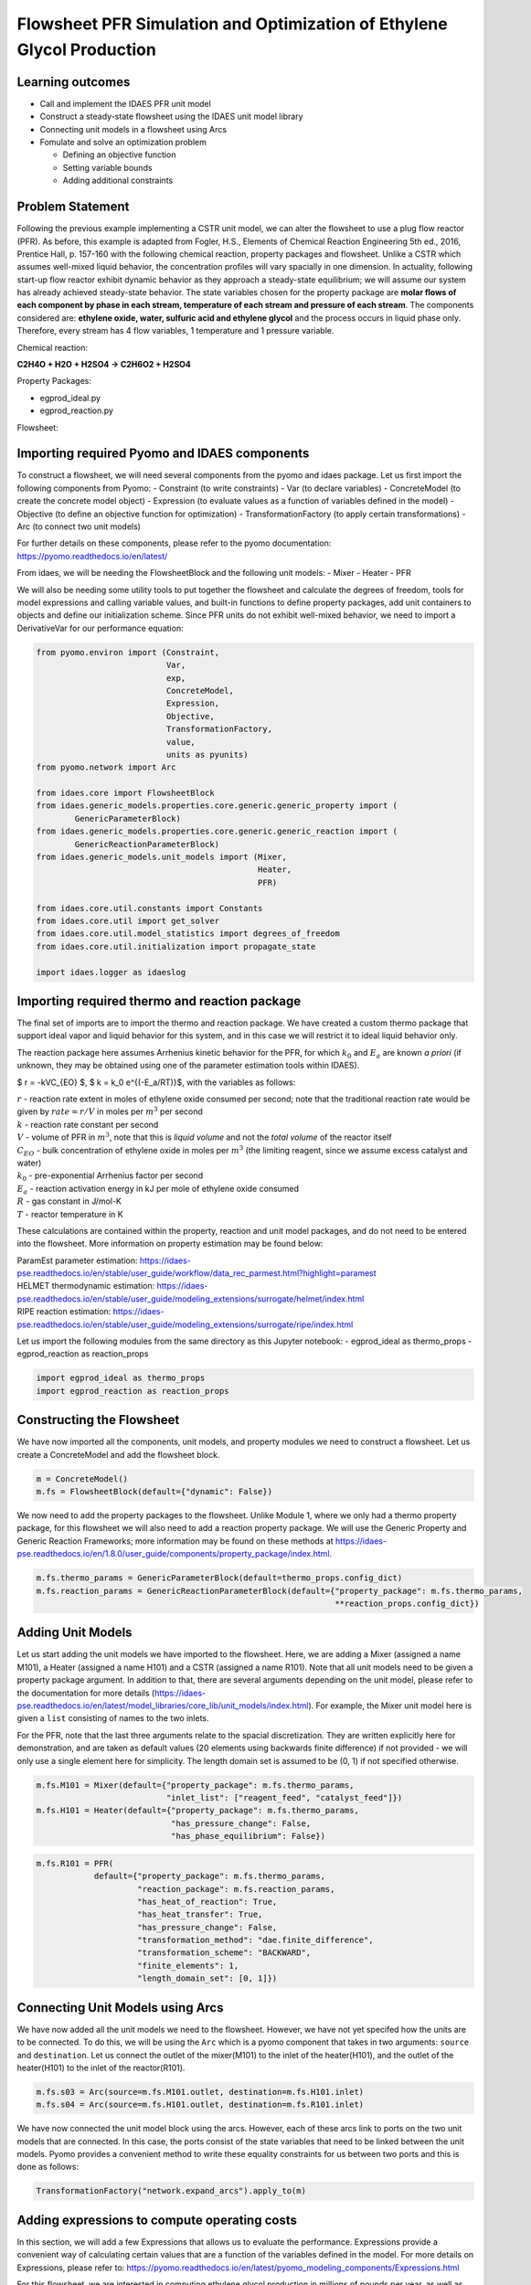Flowsheet PFR Simulation and Optimization of Ethylene Glycol Production
=======================================================================

Learning outcomes
-----------------

-  Call and implement the IDAES PFR unit model
-  Construct a steady-state flowsheet using the IDAES unit model library
-  Connecting unit models in a flowsheet using Arcs
-  Fomulate and solve an optimization problem

   -  Defining an objective function
   -  Setting variable bounds
   -  Adding additional constraints

Problem Statement
-----------------

Following the previous example implementing a CSTR unit model, we can
alter the flowsheet to use a plug flow reactor (PFR). As before, this
example is adapted from Fogler, H.S., Elements of Chemical Reaction
Engineering 5th ed., 2016, Prentice Hall, p. 157-160 with the following
chemical reaction, property packages and flowsheet. Unlike a CSTR which
assumes well-mixed liquid behavior, the concentration profiles will vary
spacially in one dimension. In actuality, following start-up flow
reactor exhibit dynamic behavior as they approach a steady-state
equilibrium; we will assume our system has already achieved steady-state
behavior. The state variables chosen for the property package are
**molar flows of each component by phase in each stream, temperature of
each stream and pressure of each stream**. The components considered
are: **ethylene oxide, water, sulfuric acid and ethylene glycol** and
the process occurs in liquid phase only. Therefore, every stream has 4
flow variables, 1 temperature and 1 pressure variable.

Chemical reaction:

**C2H4O + H2O + H2SO4 → C2H6O2 + H2SO4**

Property Packages:

-  egprod_ideal.py
-  egprod_reaction.py

Flowsheet:

.. image:: egprod_flowsheet.png

Importing required Pyomo and IDAES components
---------------------------------------------

To construct a flowsheet, we will need several components from the pyomo
and idaes package. Let us first import the following components from
Pyomo: - Constraint (to write constraints) - Var (to declare variables)
- ConcreteModel (to create the concrete model object) - Expression (to
evaluate values as a function of variables defined in the model) -
Objective (to define an objective function for optimization) -
TransformationFactory (to apply certain transformations) - Arc (to
connect two unit models)

For further details on these components, please refer to the pyomo
documentation: https://pyomo.readthedocs.io/en/latest/

From idaes, we will be needing the FlowsheetBlock and the following unit
models: - Mixer - Heater - PFR

We will also be needing some utility tools to put together the flowsheet
and calculate the degrees of freedom, tools for model expressions and
calling variable values, and built-in functions to define property
packages, add unit containers to objects and define our initialization
scheme. Since PFR units do not exhibit well-mixed behavior, we need to
import a DerivativeVar for our performance equation:

.. code:: ipython3

    from pyomo.environ import (Constraint,
                               Var,
                               exp,
                               ConcreteModel,
                               Expression,
                               Objective,
                               TransformationFactory,
                               value,
                               units as pyunits)
    from pyomo.network import Arc
    
    from idaes.core import FlowsheetBlock
    from idaes.generic_models.properties.core.generic.generic_property import (
            GenericParameterBlock)
    from idaes.generic_models.properties.core.generic.generic_reaction import (
            GenericReactionParameterBlock)
    from idaes.generic_models.unit_models import (Mixer,
                                                  Heater,
                                                  PFR)
    
    from idaes.core.util.constants import Constants
    from idaes.core.util import get_solver
    from idaes.core.util.model_statistics import degrees_of_freedom
    from idaes.core.util.initialization import propagate_state
    
    import idaes.logger as idaeslog

Importing required thermo and reaction package
----------------------------------------------

The final set of imports are to import the thermo and reaction package.
We have created a custom thermo package that support ideal vapor and
liquid behavior for this system, and in this case we will restrict it to
ideal liquid behavior only.

The reaction package here assumes Arrhenius kinetic behavior for the
PFR, for which :math:`k_0` and :math:`E_a` are known *a priori* (if
unknown, they may be obtained using one of the parameter estimation
tools within IDAES).

$ r = -kVC_{EO} $, $ k = k_0 e^{(-E_a/RT)}$, with the variables as
follows:

| :math:`r` - reaction rate extent in moles of ethylene oxide consumed
  per second; note that the traditional reaction rate would be given by
  :math:`rate = r/V` in moles per :math:`m^3` per second
| :math:`k` - reaction rate constant per second
| :math:`V` - volume of PFR in :math:`m^3`, note that this is *liquid
  volume* and not the *total volume* of the reactor itself
| :math:`C_{EO}` - bulk concentration of ethylene oxide in moles per
  :math:`m^3` (the limiting reagent, since we assume excess catalyst and
  water)
| :math:`k_0` - pre-exponential Arrhenius factor per second
| :math:`E_a` - reaction activation energy in kJ per mole of ethylene
  oxide consumed
| :math:`R` - gas constant in J/mol-K
| :math:`T` - reactor temperature in K

These calculations are contained within the property, reaction and unit
model packages, and do not need to be entered into the flowsheet. More
information on property estimation may be found below:

| ParamEst parameter estimation:
  https://idaes-pse.readthedocs.io/en/stable/user_guide/workflow/data_rec_parmest.html?highlight=paramest
| HELMET thermodynamic estimation:
  https://idaes-pse.readthedocs.io/en/stable/user_guide/modeling_extensions/surrogate/helmet/index.html
| RIPE reaction estimation:
  https://idaes-pse.readthedocs.io/en/stable/user_guide/modeling_extensions/surrogate/ripe/index.html

Let us import the following modules from the same directory as this
Jupyter notebook: - egprod_ideal as thermo_props - egprod_reaction as
reaction_props

.. code:: ipython3

    import egprod_ideal as thermo_props
    import egprod_reaction as reaction_props

Constructing the Flowsheet
--------------------------

We have now imported all the components, unit models, and property
modules we need to construct a flowsheet. Let us create a ConcreteModel
and add the flowsheet block.

.. code:: ipython3

    m = ConcreteModel()
    m.fs = FlowsheetBlock(default={"dynamic": False})

We now need to add the property packages to the flowsheet. Unlike Module
1, where we only had a thermo property package, for this flowsheet we
will also need to add a reaction property package. We will use the
Generic Property and Generic Reaction Frameworks; more information may
be found on these methods at
https://idaes-pse.readthedocs.io/en/1.8.0/user_guide/components/property_package/index.html.

.. code:: ipython3

    m.fs.thermo_params = GenericParameterBlock(default=thermo_props.config_dict)
    m.fs.reaction_params = GenericReactionParameterBlock(default={"property_package": m.fs.thermo_params,
                                                                  **reaction_props.config_dict})

Adding Unit Models
------------------

Let us start adding the unit models we have imported to the flowsheet.
Here, we are adding a Mixer (assigned a name M101), a Heater (assigned a
name H101) and a CSTR (assigned a name R101). Note that all unit models
need to be given a property package argument. In addition to that, there
are several arguments depending on the unit model, please refer to the
documentation for more details
(https://idaes-pse.readthedocs.io/en/latest/model_libraries/core_lib/unit_models/index.html).
For example, the Mixer unit model here is given a ``list`` consisting of
names to the two inlets.

For the PFR, note that the last three arguments relate to the spacial
discretization. They are written explicitly here for demonstration, and
are taken as default values (20 elements using backwards finite
difference) if not provided - we will only use a single element here for
simplicity. The length domain set is assumed to be (0, 1) if not
specified otherwise.

.. code:: ipython3

    m.fs.M101 = Mixer(default={"property_package": m.fs.thermo_params,
                               "inlet_list": ["reagent_feed", "catalyst_feed"]})
    m.fs.H101 = Heater(default={"property_package": m.fs.thermo_params,
                                "has_pressure_change": False,
                                "has_phase_equilibrium": False})

.. code:: ipython3

    m.fs.R101 = PFR(
                default={"property_package": m.fs.thermo_params,
                         "reaction_package": m.fs.reaction_params,
                         "has_heat_of_reaction": True,
                         "has_heat_transfer": True,
                         "has_pressure_change": False,
                         "transformation_method": "dae.finite_difference",
                         "transformation_scheme": "BACKWARD",
                         "finite_elements": 1,
                         "length_domain_set": [0, 1]})

Connecting Unit Models using Arcs
---------------------------------

We have now added all the unit models we need to the flowsheet. However,
we have not yet specifed how the units are to be connected. To do this,
we will be using the ``Arc`` which is a pyomo component that takes in
two arguments: ``source`` and ``destination``. Let us connect the outlet
of the mixer(M101) to the inlet of the heater(H101), and the outlet of
the heater(H101) to the inlet of the reactor(R101).

.. code:: ipython3

    m.fs.s03 = Arc(source=m.fs.M101.outlet, destination=m.fs.H101.inlet)
    m.fs.s04 = Arc(source=m.fs.H101.outlet, destination=m.fs.R101.inlet)

We have now connected the unit model block using the arcs. However, each
of these arcs link to ports on the two unit models that are connected.
In this case, the ports consist of the state variables that need to be
linked between the unit models. Pyomo provides a convenient method to
write these equality constraints for us between two ports and this is
done as follows:

.. code:: ipython3

    TransformationFactory("network.expand_arcs").apply_to(m)

Adding expressions to compute operating costs
---------------------------------------------

In this section, we will add a few Expressions that allows us to
evaluate the performance. Expressions provide a convenient way of
calculating certain values that are a function of the variables defined
in the model. For more details on Expressions, please refer to:
https://pyomo.readthedocs.io/en/latest/pyomo_modeling_components/Expressions.html

For this flowsheet, we are interested in computing ethylene glycol
production in millions of pounds per year, as well as the total costs
due to cooling and heating utilities:

Let us first add an Expression to convert the product flow from mol/s to
MM lb/year of ethylene glycol. We see that our molecular weight exists
in the thermo property package, so we may use that value for our
calculations.

.. code:: ipython3

    m.fs.eg_prod = Expression(expr=pyunits.convert(m.fs.R101.outlet.flow_mol_phase_comp[0, "Liq", "ethylene_glycol"]
                                                   *m.fs.thermo_params.ethylene_glycol.mw, # MW defined in properties as kg/mol
                                                   to_units=pyunits.Mlb/pyunits.yr)) # converting kg/s to MM lb/year

Now, let us add expressions to compute the reactor cooling cost
(\\\ :math:`/s) assuming a cost of 0.212E-4 \\`/kW, and the heating
utility cost (\\\ :math:`/s) assuming 2.2E-4 \\`/kW. Note that the heat
duty is in units of watt (J/s). The total operating cost will be the sum
of the two, expressed in \\$/year assuming 8000 operating hours per year
(~10% downtime, which is fairly common for small scale chemical plants):

.. code:: ipython3

    m.fs.cooling_cost = Expression(expr=0.212e-7 * (-sum(m.fs.R101.heat_duty[0, x]
                                                         for x in m.fs.R101.control_volume.length_domain)))  # the reaction is exothermic, so R101 duty is negative
    m.fs.heating_cost = Expression(expr=2.2e-7 * m.fs.H101.heat_duty[0])  # the stream must be heated to T_rxn, so H101 duty is positive
    m.fs.operating_cost = Expression(expr=(3600 * 8000 *(m.fs.heating_cost + m.fs.cooling_cost)))

Fixing feed conditions
----------------------

Let us first check how many degrees of freedom exist for this flowsheet
using the ``degrees_of_freedom`` tool we imported earlier. We expect
each stream to have 6 degrees of freedom, the mixer to have 0 (after
both streams are accounted for), the heater to have 1 (just the duty,
since the inlet is also the outlet of M101), and the reactor to have 2
unit specifications and 1 specification for each finite element.
Therefore, we have 16 degrees of freedom to specify: temperature,
pressure and flow of all four components on both streams; outlet heater
temperature; a reactor property such as conversion or heat duty, reactor
volume and reactor length.

.. code:: ipython3

    print(degrees_of_freedom(m))


.. parsed-literal::

    16
    

We will now be fixing the feed stream to the conditions shown in the
flowsheet above. As mentioned in other tutorials, the IDAES framework
expects a time index value for every referenced internal stream or unit
variable, even in steady-state systems with a single time point $ t = 0
$. The non-present components in each stream are assigned a very small
non-zero value to help with convergence and initializing. Based on
stoichiometric ratios for the reaction, 80% conversion and 200 MM
lb/year (46.4 mol/s) of ethylene glycol, we will initialize our
simulation with the following calculated values:

.. code:: ipython3

    m.fs.M101.reagent_feed.flow_mol_phase_comp[0, "Liq", "ethylene_oxide"].fix(58.0*pyunits.mol/pyunits.s)
    m.fs.M101.reagent_feed.flow_mol_phase_comp[0, "Liq", "water"].fix(39.6*pyunits.mol/pyunits.s)  # calculated from 16.1 mol EO / cudm in stream
    m.fs.M101.reagent_feed.flow_mol_phase_comp[0, "Liq", "sulfuric_acid"].fix(1e-5*pyunits.mol/pyunits.s)
    m.fs.M101.reagent_feed.flow_mol_phase_comp[0, "Liq", "ethylene_glycol"].fix(1e-5*pyunits.mol/pyunits.s)
    m.fs.M101.reagent_feed.temperature.fix(298.15*pyunits.K)
    m.fs.M101.reagent_feed.pressure.fix(1e5*pyunits.Pa)
    
    m.fs.M101.catalyst_feed.flow_mol_phase_comp[0, "Liq", "ethylene_oxide"].fix(1e-5*pyunits.mol/pyunits.s)
    m.fs.M101.catalyst_feed.flow_mol_phase_comp[0, "Liq", "water"].fix(200*pyunits.mol/pyunits.s)
    m.fs.M101.catalyst_feed.flow_mol_phase_comp[0, "Liq", "sulfuric_acid"].fix(0.334*pyunits.mol/pyunits.s)  # calculated from 0.9 wt% SA in stream
    m.fs.M101.catalyst_feed.flow_mol_phase_comp[0, "Liq", "ethylene_glycol"].fix(1e-5*pyunits.mol/pyunits.s)
    m.fs.M101.catalyst_feed.temperature.fix(298.15*pyunits.K)
    m.fs.M101.catalyst_feed.pressure.fix(1e5*pyunits.Pa)

Fixing unit model specifications
--------------------------------

Now that we have fixed our inlet feed conditions, we will now be fixing
the operating conditions for the unit models in the flowsheet. Let us
fix the outlet temperature of H101 to 328.15 K.

.. code:: ipython3

    m.fs.H101.outlet.temperature.fix(328.15*pyunits.K)

For the PFR, we have to define the conversion in terms of ethylene oxide
as well as the PFR reaction volume. For simplicity, we’ll define
conversion as *total conversion* at each spacial point,
e.g. :math:`X(x=0.5)=0.5` means 50% of the inlet reactant as been
converted by the time the flow reaches halway through the reactor. Note
that the PFR reaction volume variable (m.fs.R101.volume) and length
domain set (m.fs.R101.control_volume.length_domain) do not need to be
defined here since they are internally defined by the PFR model. We’ll
estimate 80% conversion for our initial flowsheet:

.. code:: ipython3

    m.fs.R101.conversion = Var(bounds=(0,1),
                               initialize=0.80, units=pyunits.dimensionless)  # fraction
    
    m.fs.R101.conv_constraint = Constraint(
        expr=m.fs.R101.conversion*m.fs.R101.inlet.
        flow_mol_phase_comp[0, "Liq", "ethylene_oxide"] ==
        (m.fs.R101.inlet.flow_mol_phase_comp[0, "Liq", "ethylene_oxide"] -
         m.fs.R101.outlet.flow_mol_phase_comp[0, "Liq", "ethylene_oxide"]))
    
    m.fs.R101.heat_duty.setub(0*pyunits.J/pyunits.s)  # ensures reactor duty is only due to cooling
    m.fs.R101.conversion.fix(0.80)
    
    m.fs.R101.control_volume.length.fix(1*pyunits.m)
    m.fs.R101.volume.fix(5.538*pyunits.m**3)

.. code:: ipython3

    print(degrees_of_freedom(m))


.. parsed-literal::

    0
    

Finally, we need to initialize the each unit operation in sequence to
solve the flowsheet. In best practice, unit operations are initialized
or solved, and outlet properties are propagated to connected inlet
streams via arc definitions as follows:

.. code:: ipython3

    # Initialize and solve each unit operation
    m.fs.M101.initialize()
    propagate_state(arc=m.fs.s03)
    
    m.fs.H101.initialize()
    propagate_state(arc=m.fs.s04)
    
    m.fs.R101.initialize()
    
    # set solver
    solver = get_solver()


.. parsed-literal::

    2021-11-30 12:29:30 [INFO] idaes.init.fs.M101.reagent_feed_state: Starting initialization
    2021-11-30 12:29:31 [INFO] idaes.init.fs.M101.reagent_feed_state: Property initialization: optimal - Optimal Solution Found.
    2021-11-30 12:29:31 [INFO] idaes.init.fs.M101.catalyst_feed_state: Starting initialization
    2021-11-30 12:29:31 [INFO] idaes.init.fs.M101.catalyst_feed_state: Property initialization: optimal - Optimal Solution Found.
    2021-11-30 12:29:31 [INFO] idaes.init.fs.M101.mixed_state: Starting initialization
    2021-11-30 12:29:31 [INFO] idaes.init.fs.M101.mixed_state: Property initialization: optimal - Optimal Solution Found.
    2021-11-30 12:29:31 [INFO] idaes.init.fs.M101.mixed_state: Property package initialization: optimal - Optimal Solution Found.
    2021-11-30 12:29:31 [INFO] idaes.init.fs.M101: Initialization Complete: optimal - Optimal Solution Found
    2021-11-30 12:29:31 [INFO] idaes.init.fs.H101.control_volume.properties_in: Starting initialization
    2021-11-30 12:29:31 [INFO] idaes.init.fs.H101.control_volume.properties_in: Property initialization: optimal - Optimal Solution Found.
    2021-11-30 12:29:31 [INFO] idaes.init.fs.H101.control_volume.properties_out: Starting initialization
    2021-11-30 12:29:31 [INFO] idaes.init.fs.H101.control_volume.properties_out: Property initialization: optimal - Optimal Solution Found.
    2021-11-30 12:29:31 [INFO] idaes.init.fs.H101.control_volume: Initialization Complete
    2021-11-30 12:29:32 [INFO] idaes.init.fs.H101: Initialization Complete: optimal - Optimal Solution Found
    2021-11-30 12:29:32 [INFO] idaes.init.fs.R101.control_volume.properties: Starting initialization
    2021-11-30 12:29:32 [INFO] idaes.init.fs.R101.control_volume.properties: Property initialization: optimal - Optimal Solution Found.
    2021-11-30 12:29:32 [INFO] idaes.init.fs.R101.control_volume.reactions: Initialization Complete.
    2021-11-30 12:29:32 [INFO] idaes.init.fs.R101.control_volume: Initialization Complete
    2021-11-30 12:29:32 [INFO] idaes.init.fs.R101: Initialization Complete: optimal - Optimal Solution Found
    

.. code:: ipython3

    # Solve the model
    results = solver.solve(m, tee=True)


.. parsed-literal::

    Ipopt 3.13.2: nlp_scaling_method=gradient-based
    tol=1e-06
    
    
    ******************************************************************************
    This program contains Ipopt, a library for large-scale nonlinear optimization.
     Ipopt is released as open source code under the Eclipse Public License (EPL).
             For more information visit http://projects.coin-or.org/Ipopt
    
    This version of Ipopt was compiled from source code available at
        https://github.com/IDAES/Ipopt as part of the Institute for the Design of
        Advanced Energy Systems Process Systems Engineering Framework (IDAES PSE
        Framework) Copyright (c) 2018-2019. See https://github.com/IDAES/idaes-pse.
    
    This version of Ipopt was compiled using HSL, a collection of Fortran codes
        for large-scale scientific computation.  All technical papers, sales and
        publicity material resulting from use of the HSL codes within IPOPT must
        contain the following acknowledgement:
            HSL, a collection of Fortran codes for large-scale scientific
            computation. See http://www.hsl.rl.ac.uk.
    ******************************************************************************
    
    This is Ipopt version 3.13.2, running with linear solver ma27.
    
    Number of nonzeros in equality constraint Jacobian...:      280
    Number of nonzeros in inequality constraint Jacobian.:        0
    Number of nonzeros in Lagrangian Hessian.............:      241
    
    Total number of variables............................:       84
                         variables with only lower bounds:        0
                    variables with lower and upper bounds:       57
                         variables with only upper bounds:        1
    Total number of equality constraints.................:       84
    Total number of inequality constraints...............:        0
            inequality constraints with only lower bounds:        0
       inequality constraints with lower and upper bounds:        0
            inequality constraints with only upper bounds:        0
    
    iter    objective    inf_pr   inf_du lg(mu)  ||d||  lg(rg) alpha_du alpha_pr  ls
       0  0.0000000e+00 3.66e+06 1.00e+00  -1.0 0.00e+00    -  0.00e+00 0.00e+00   0
       1  0.0000000e+00 3.67e+04 1.00e-02  -1.0 1.07e-01    -  9.90e-01 9.90e-01h  1
       2  0.0000000e+00 3.45e+02 5.92e-01  -1.0 1.06e-01    -  9.90e-01 9.91e-01h  1
       3  0.0000000e+00 1.10e-06 9.82e+02  -1.0 1.01e-03    -  9.90e-01 1.00e+00h  1
    Cannot recompute multipliers for feasibility problem.  Error in eq_mult_calculator
    
    Number of Iterations....: 3
    
                                       (scaled)                 (unscaled)
    Objective...............:   0.0000000000000000e+00    0.0000000000000000e+00
    Dual infeasibility......:   1.0094082510610567e+05    1.0094082510610567e+05
    Constraint violation....:   4.6566128730773926e-10    1.1026859283447266e-06
    Complementarity.........:   0.0000000000000000e+00    0.0000000000000000e+00
    Overall NLP error.......:   4.6566128730773926e-10    1.0094082510610567e+05
    
    
    Number of objective function evaluations             = 4
    Number of objective gradient evaluations             = 4
    Number of equality constraint evaluations            = 4
    Number of inequality constraint evaluations          = 0
    Number of equality constraint Jacobian evaluations   = 4
    Number of inequality constraint Jacobian evaluations = 0
    Number of Lagrangian Hessian evaluations             = 3
    Total CPU secs in IPOPT (w/o function evaluations)   =      0.005
    Total CPU secs in NLP function evaluations           =      0.000
    
    EXIT: Optimal Solution Found.
    

Analyze the results of the square problem
-----------------------------------------

What is the total operating cost?

.. code:: ipython3

    print('operating cost = $', value(m.fs.operating_cost), ' per year')


.. parsed-literal::

    operating cost = $ 3458138.237028131  per year
    

For this operating cost, what conversion did we achieve of ethylene
oxide to ethylene glycol?

.. code:: ipython3

    m.fs.R101.report()
    
    print()
    print('Conversion achieved = ', value(m.fs.R101.conversion)*100, '%')
    print()
    print('Total heat duty required = ', value(sum(m.fs.R101.heat_duty[0, x]
                                                         for x in m.fs.R101.control_volume.length_domain))/1e6, 'MJ')
    print()
    print('Tube area required = ', value(m.fs.R101.area), 'm^2')


.. parsed-literal::

    
    ====================================================================================
    Unit : fs.R101                                                             Time: 0.0
    ------------------------------------------------------------------------------------
        Unit Performance
    
        Variables: 
    
        Key  : Value  : Fixed : Bounds
        Area : 5.5380 : False : (None, None)
    
    ------------------------------------------------------------------------------------
        Stream Table
                                                     Inlet     Outlet  
        Molar Flowrate ('Liq', 'ethylene_oxide')      58.000     11.600
        Molar Flowrate ('Liq', 'water')               239.60     193.20
        Molar Flowrate ('Liq', 'sulfuric_acid')      0.33401    0.33401
        Molar Flowrate ('Liq', 'ethylene_glycol') 2.0000e-05     46.400
        Temperature                                   328.15     328.27
        Pressure                                  1.0000e+05 1.0000e+05
    ====================================================================================
    
    Conversion achieved =  80.0 %
    
    Total heat duty required =  -5.656623025916389 MJ
    
    Tube area required =  5.538 m^2
    

Optimizing Ethylene Glycol Production
-------------------------------------

Now that the flowsheet has been squared and solved, we can run a small
optimization problem to minimize our production costs. Suppose we
require 90% conversion of ethylene oxide, allowing for variable reactor
volume and length (considering operating/non-capital costs only) and
reactor temperature (heater outlet).

Let us declare our objective function for this problem.

.. code:: ipython3

    m.fs.objective = Objective(expr=m.fs.operating_cost)

Now, we need to add the design constraints and unfix the decision
variables as we had solved a square problem (degrees of freedom = 0)
until now, as well as set bounds for the design variables:

.. code:: ipython3

    m.fs.R101.conversion.fix(0.90)
    
    m.fs.R101.volume.unfix()
    m.fs.R101.volume.setlb(0*pyunits.m**3)
    m.fs.R101.volume.setub(pyunits.convert(5000*pyunits.gal, to_units=pyunits.m**3))
    
    m.fs.R101.control_volume.length.unfix()
    m.fs.R101.control_volume.length.setlb(0*pyunits.m)
    m.fs.R101.control_volume.length.setub(5*pyunits.m)
    
    m.fs.H101.outlet.temperature.unfix()
    m.fs.H101.outlet.temperature[0].setlb(328.15*pyunits.K)
    m.fs.H101.outlet.temperature[0].setub(470.45*pyunits.K)  # highest component boiling point (ethylene glycol)

We have now defined the optimization problem and we are now ready to
solve this problem.

.. code:: ipython3

    results = solver.solve(m, tee=True)


.. parsed-literal::

    Ipopt 3.13.2: nlp_scaling_method=gradient-based
    tol=1e-06
    
    
    ******************************************************************************
    This program contains Ipopt, a library for large-scale nonlinear optimization.
     Ipopt is released as open source code under the Eclipse Public License (EPL).
             For more information visit http://projects.coin-or.org/Ipopt
    
    This version of Ipopt was compiled from source code available at
        https://github.com/IDAES/Ipopt as part of the Institute for the Design of
        Advanced Energy Systems Process Systems Engineering Framework (IDAES PSE
        Framework) Copyright (c) 2018-2019. See https://github.com/IDAES/idaes-pse.
    
    This version of Ipopt was compiled using HSL, a collection of Fortran codes
        for large-scale scientific computation.  All technical papers, sales and
        publicity material resulting from use of the HSL codes within IPOPT must
        contain the following acknowledgement:
            HSL, a collection of Fortran codes for large-scale scientific
            computation. See http://www.hsl.rl.ac.uk.
    ******************************************************************************
    
    This is Ipopt version 3.13.2, running with linear solver ma27.
    
    Number of nonzeros in equality constraint Jacobian...:      289
    Number of nonzeros in inequality constraint Jacobian.:        0
    Number of nonzeros in Lagrangian Hessian.............:      258
    
    Total number of variables............................:       88
                         variables with only lower bounds:        0
                    variables with lower and upper bounds:       60
                         variables with only upper bounds:        2
    Total number of equality constraints.................:       84
    Total number of inequality constraints...............:        0
            inequality constraints with only lower bounds:        0
       inequality constraints with lower and upper bounds:        0
            inequality constraints with only upper bounds:        0
    
    iter    objective    inf_pr   inf_du lg(mu)  ||d||  lg(rg) alpha_du alpha_pr  ls
       0  3.4581382e+06 3.66e+06 6.34e+00  -1.0 0.00e+00    -  0.00e+00 0.00e+00   0
       1  3.4436989e+06 3.63e+06 5.34e+01  -1.0 3.45e+06    -  3.66e-01 6.75e-03f  1
       2  2.5435092e+06 2.30e+06 5.99e+01  -1.0 4.01e+06    -  6.23e-01 3.68e-01f  1
       3  3.6184501e+05 2.90e+06 1.09e+01  -1.0 3.61e+06    -  9.31e-01 9.90e-01f  1
       4  2.8618825e+05 2.46e+06 1.01e+01  -1.0 5.79e+05    -  2.19e-01 2.14e-01f  1
       5  2.8571786e+05 2.45e+06 2.01e+03  -1.0 4.56e+05    -  9.90e-01 1.69e-03f  1
       6  2.8632575e+05 2.45e+06 2.01e+03  -1.0 7.51e+05    -  4.48e-03 1.33e-03h  1
       7  2.8812675e+05 2.44e+06 2.01e+03  -1.0 7.79e+05    -  7.41e-03 3.79e-03h  1
       8  2.9221734e+05 2.42e+06 5.46e+04  -1.0 8.08e+05    -  3.61e-01 8.29e-03h  1
       9  7.7725092e+05 2.12e+04 9.72e+04  -1.0 8.01e+05    -  3.67e-01 9.91e-01h  1
    iter    objective    inf_pr   inf_du lg(mu)  ||d||  lg(rg) alpha_du alpha_pr  ls
      10  7.7983050e+05 8.38e+03 7.74e+04  -1.0 6.97e+03    -  9.86e-01 6.06e-01h  1
      11  7.8149662e+05 1.74e+00 2.47e+03  -1.0 2.73e+03    -  1.00e+00 1.00e+00h  1
      12  7.8148721e+05 1.32e-01 3.40e+02  -1.7 7.52e+01    -  1.00e+00 1.00e+00f  1
      13  7.8148631e+05 9.37e-04 4.66e+00  -2.5 6.93e+00    -  1.00e+00 1.00e+00f  1
      14  7.8148629e+05 1.04e-07 4.65e-04  -5.7 7.61e-02    -  1.00e+00 1.00e+00f  1
    
    Number of Iterations....: 14
    
                                       (scaled)                 (unscaled)
    Objective...............:   7.8148629271627159e+05    7.8148629271627159e+05
    Dual infeasibility......:   4.6523142781750623e-04    4.6523142781750623e-04
    Constraint violation....:   4.8321657172879521e-09    1.0430812835693359e-07
    Complementarity.........:   2.7809408624319988e-06    2.7809408624319988e-06
    Overall NLP error.......:   2.1782343222581921e-07    4.6523142781750623e-04
    
    
    Number of objective function evaluations             = 15
    Number of objective gradient evaluations             = 15
    Number of equality constraint evaluations            = 15
    Number of inequality constraint evaluations          = 0
    Number of equality constraint Jacobian evaluations   = 15
    Number of inequality constraint Jacobian evaluations = 0
    Number of Lagrangian Hessian evaluations             = 14
    Total CPU secs in IPOPT (w/o function evaluations)   =      0.013
    Total CPU secs in NLP function evaluations           =      0.003
    
    EXIT: Optimal Solution Found.
    

.. code:: ipython3

    print('operating cost = $', value(m.fs.operating_cost), 'per year')
    
    print()
    print('Heater results')
    
    m.fs.H101.report()
    
    print()
    print('PFR reactor results')
    
    m.fs.R101.report()


.. parsed-literal::

    operating cost = $ 781486.2927162717 per year
    
    Heater results
    
    ====================================================================================
    Unit : fs.H101                                                             Time: 0.0
    ------------------------------------------------------------------------------------
        Unit Performance
    
        Variables: 
    
        Key       : Value  : Fixed : Bounds
        Heat Duty : 699.26 : False : (None, None)
    
    ------------------------------------------------------------------------------------
        Stream Table
                                                     Inlet     Outlet  
        Molar Flowrate ('Liq', 'ethylene_oxide')      58.000     58.000
        Molar Flowrate ('Liq', 'water')               239.60     239.60
        Molar Flowrate ('Liq', 'sulfuric_acid')      0.33401    0.33401
        Molar Flowrate ('Liq', 'ethylene_glycol') 2.0000e-05 2.0000e-05
        Temperature                                   298.15     328.15
        Pressure                                  1.0000e+05 1.0000e+05
    ====================================================================================
    
    PFR reactor results
    
    ====================================================================================
    Unit : fs.R101                                                             Time: 0.0
    ------------------------------------------------------------------------------------
        Unit Performance
    
        Variables: 
    
        Key  : Value  : Fixed : Bounds
        Area : 3.7854 : False : (None, None)
    
    ------------------------------------------------------------------------------------
        Stream Table
                                                     Inlet     Outlet  
        Molar Flowrate ('Liq', 'ethylene_oxide')      58.000     5.8000
        Molar Flowrate ('Liq', 'water')               239.60     187.40
        Molar Flowrate ('Liq', 'sulfuric_acid')      0.33401    0.33401
        Molar Flowrate ('Liq', 'ethylene_glycol') 2.0000e-05     52.200
        Temperature                                   328.15     338.37
        Pressure                                  1.0000e+05 1.0000e+05
    ====================================================================================
    

Display optimal values for the decision variables and design variables:

.. code:: ipython3

    print('Optimal Values')
    print()
    
    print('H101 outlet temperature = ', value(m.fs.H101.outlet.temperature[0]), 'K')
    
    print()
    print('Total heat duty required = ', value(sum(m.fs.R101.heat_duty[0, x]
                                                         for x in m.fs.R101.control_volume.length_domain))/1e6, 'MJ')
    print()
    print('Tube area required = ', value(m.fs.R101.area), 'm^2')
    
    print()
    print('Tube length required = ', value(m.fs.R101.control_volume.length), 'm')
    
    print()
    print('Assuming a 20% design factor for reactor volume, total PFR volume required = ', value(1.2*m.fs.R101.volume),
          'm^3 = ', value(pyunits.convert(1.2*m.fs.R101.volume, to_units=pyunits.gal)), ' gal')
    
    print()
    print('Ethylene glycol produced = ', value(m.fs.eg_prod), 'MM lb/year')
    
    print()
    print('Conversion achieved = ', value(m.fs.R101.conversion)*100, ' %')


.. parsed-literal::

    Optimal Values
    
    H101 outlet temperature =  328.15 K
    
    Total heat duty required =  -1.2726936105812825 MJ
    
    Tube area required =  3.7854116214390117 m^2
    
    Tube length required =  5.0 m
    
    Assuming a 20% design factor for reactor volume, total PFR volume required =  22.712469955700584 m^3 =  5999.999802320208  gal
    
    Ethylene glycol produced =  225.41547073949135 MM lb/year
    
    Conversion achieved =  90.0  %
    

